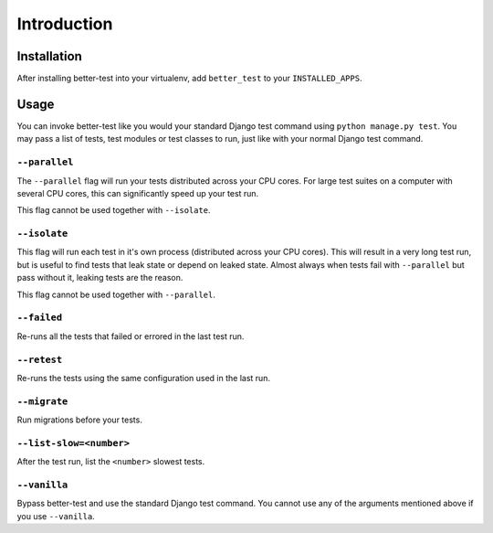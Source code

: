 ############
Introduction
############


Installation
************

After installing better-test into your virtualenv, add ``better_test`` to your
``INSTALLED_APPS``.


Usage
*****

You can invoke better-test like you would your standard Django test command
using ``python manage.py test``. You may pass a list of tests, test modules or
test classes to run, just like with your normal Django test command.


.. _parallel:

``--parallel``
==============

The ``--parallel`` flag will run your tests distributed across your CPU cores.
For large test suites on a computer with several CPU cores, this can
significantly speed up your test run.

This flag cannot be used together with ``--isolate``.


.. _isolate:

``--isolate``
=============

This flag will run each test in it's own process (distributed across your CPU
cores). This will result in a very long test run, but is useful to find tests
that leak state or depend on leaked state. Almost always when tests fail with
``--parallel`` but pass without it, leaking tests are the reason.

This flag cannot be used together with ``--parallel``.


.. _failed:

``--failed``
============

Re-runs all the tests that failed or errored in the last test run.


.. _retest:

``--retest``
============

Re-runs the tests using the same configuration used in the last run.


.. _migrate:

``--migrate``
=============

Run migrations before your tests.


.. _list-slow:

``--list-slow=<number>``
========================

After the test run, list the ``<number>`` slowest tests.


.. _vanilla:

``--vanilla``
=============

Bypass better-test and use the standard Django test command. You cannot use any
of the arguments mentioned above if you use ``--vanilla``.

